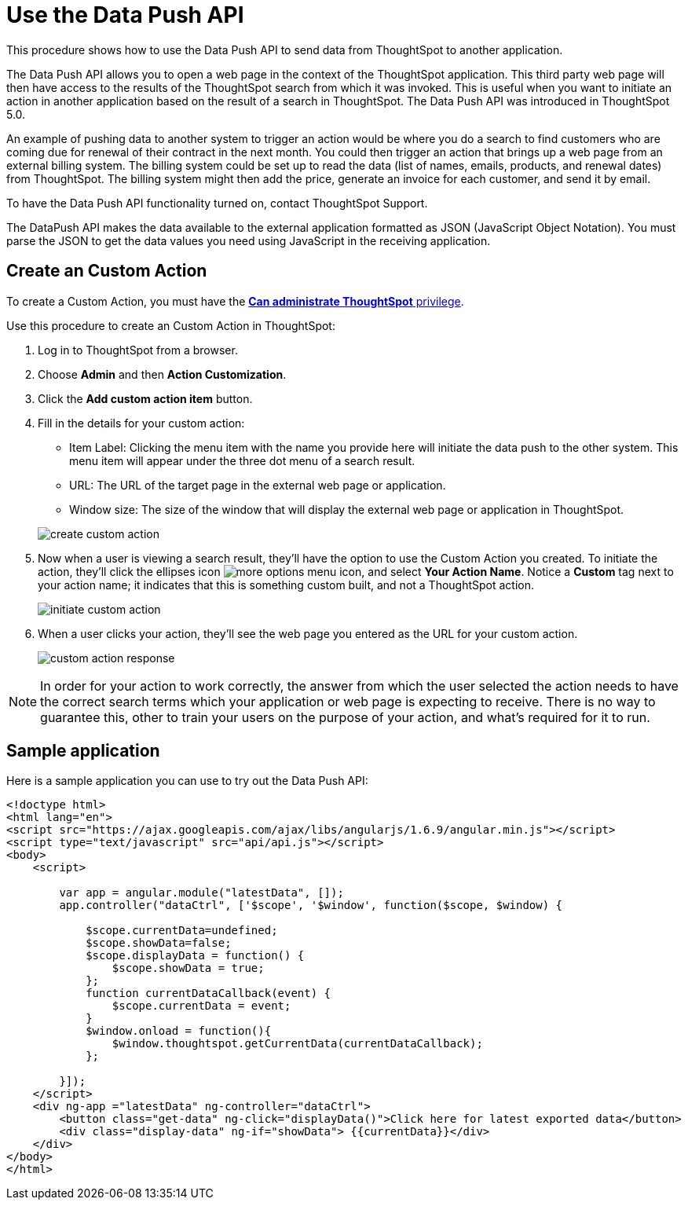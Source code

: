 = Use the Data Push API

This procedure shows how to use the Data Push API to send data from ThoughtSpot to another application.

The Data Push API allows you to open a web page in the context of the ThoughtSpot application.
This third party web page will then have access to the results of the ThoughtSpot search from which it was invoked.
This is useful when you want to initiate an action in another application based on the result of a search in ThoughtSpot.
The Data Push API was introduced in ThoughtSpot 5.0.

An example of pushing data to another system to trigger an action would be where you do a search to find customers who are coming due for renewal of their contract in the next month.
You could then trigger an action that brings up a web page from an external billing system.
The billing system could be set up to read the data (list of names, emails, products, and renewal dates) from ThoughtSpot.
The billing system might then add the price, generate an invoice for each customer, and send it by email.

To have the Data Push API functionality turned on, contact ThoughtSpot Support.

The DataPush API makes the data available to the external application formatted as JSON (JavaScript Object Notation).
You must parse the JSON to get the data values you need using JavaScript in the receiving application.

== Create an Custom Action

To create a Custom Action, you must have the xref:about-users-groups.adoc[*Can administrate ThoughtSpot* privilege].

Use this procedure to create an Custom Action in ThoughtSpot:

. Log in to ThoughtSpot from a browser.
. Choose *Admin* and then *Action Customization*.
. Click the *Add custom action item* button.
. Fill in the details for your custom action:
 ** Item Label: Clicking the menu item with the name you provide here will initiate the data push to the other system.
This menu item will appear under the three dot menu of a search result.
 ** URL: The URL of the target page in the external web page or application.
 ** Window size: The size of the window that will display the external web page or application in ThoughtSpot.

+
image::create_custom_action.png[]
. Now when a user is viewing a search result, they'll have the option to use the Custom Action you created.
To initiate the action, they'll click the ellipses icon image:{{ site.baseurl }}/images/icon-ellipses.png[more options menu icon], and select *Your Action Name*.
Notice a *Custom* tag next to your action name;
it indicates that this is something custom built, and not a ThoughtSpot action.
+
image::initiate_custom_action.png[]

. When a user clicks your action, they'll see the web page you entered as the URL for your custom action.
+
image::custom_action_response.png[]

NOTE: In order for your action to work correctly, the answer from which the user selected the action needs to have the correct search terms which your application or web page is expecting to receive.
There is no way to guarantee this, other to train your users on the purpose of your action, and what's required for it to run.

== Sample application

Here is a sample application you can use to try out the Data Push API:

----
<!doctype html>
<html lang="en">
<script src="https://ajax.googleapis.com/ajax/libs/angularjs/1.6.9/angular.min.js"></script>
<script type="text/javascript" src="api/api.js"></script>
<body>
    <script>

        var app = angular.module("latestData", []);
        app.controller("dataCtrl", ['$scope', '$window', function($scope, $window) {

            $scope.currentData=undefined;
            $scope.showData=false;
            $scope.displayData = function() {
                $scope.showData = true;
            };
            function currentDataCallback(event) {
                $scope.currentData = event;
            }
            $window.onload = function(){
                $window.thoughtspot.getCurrentData(currentDataCallback);
            };

        }]);
    </script>
    <div ng-app ="latestData" ng-controller="dataCtrl">
        <button class="get-data" ng-click="displayData()">Click here for latest exported data</button>
        <div class="display-data" ng-if="showData"> {{currentData}}</div>
    </div>
</body>
</html>
----

